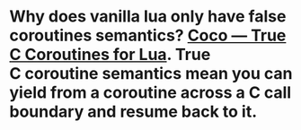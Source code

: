 * Why does vanilla lua only have false coroutines semantics? [[https://coco.luajit.org/][Coco — True C Coroutines for Lua]]. True C coroutine semantics mean you can yield from a coroutine across a C call boundary and resume back to it.